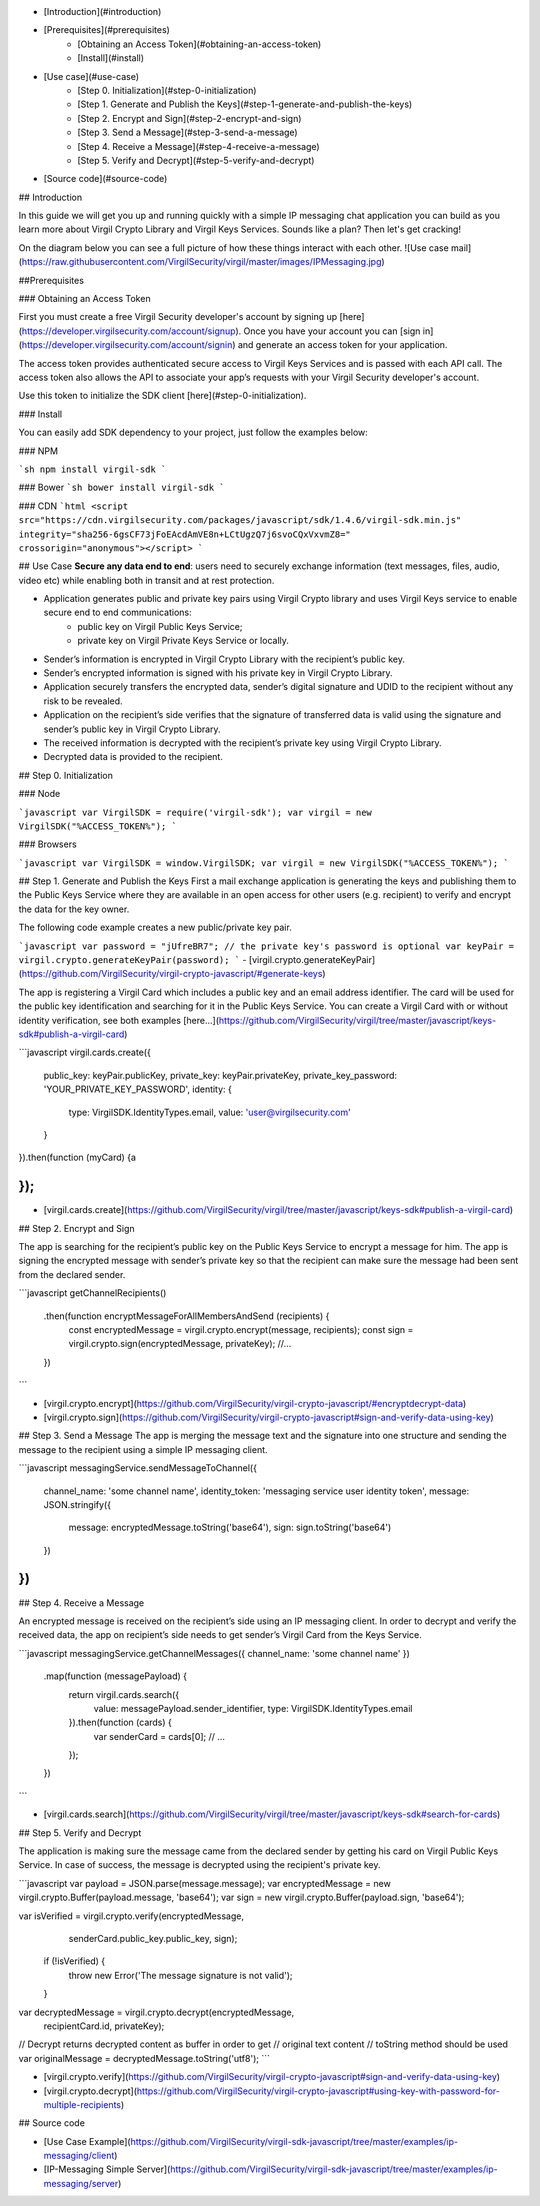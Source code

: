 - [Introduction](#introduction)
- [Prerequisites](#prerequisites)
 	- [Obtaining an Access Token](#obtaining-an-access-token)
 	- [Install](#install)
- [Use case](#use-case)
     - [Step 0. Initialization](#step-0-initialization) 
     - [Step 1. Generate and Publish the Keys](#step-1-generate-and-publish-the-keys)
     - [Step 2. Encrypt and Sign](#step-2-encrypt-and-sign)
     - [Step 3. Send a Message](#step-3-send-a-message)
     - [Step 4. Receive a Message](#step-4-receive-a-message)
     - [Step 5. Verify and Decrypt](#step-5-verify-and-decrypt)
- [Source code](#source-code)
 
## Introduction
 
In this guide we will get you up and running quickly with a simple IP messaging chat application you can build as you learn more about Virgil Crypto Library and Virgil Keys Services. Sounds like a plan? Then let's get cracking!
 
On the diagram below you can see a full picture of how these things interact with each other.
![Use case mail](https://raw.githubusercontent.com/VirgilSecurity/virgil/master/images/IPMessaging.jpg)
 
##Prerequisites
 
### Obtaining an Access Token
 
First you must create a free Virgil Security developer's account by signing up [here](https://developer.virgilsecurity.com/account/signup). Once you have your account you can [sign in](https://developer.virgilsecurity.com/account/signin) and generate an access token for your application.
 
The access token provides authenticated secure access to Virgil Keys Services and is passed with each API call. The access token also allows the API to associate your app’s requests with your Virgil Security developer's account.
 
Use this token to initialize the SDK client [here](#step-0-initialization).
 
### Install
 
You can easily add SDK dependency to your project, just follow the examples below:
 
### NPM
 
```sh
npm install virgil-sdk
```
 
### Bower
```sh
bower install virgil-sdk
```
  
### CDN
```html
<script 
src="https://cdn.virgilsecurity.com/packages/javascript/sdk/1.4.6/virgil-sdk.min.js" 
integrity="sha256-6gsCF73jFoEAcdAmVE8n+LCtUgzQ7j6svoCQxVxvmZ8="
crossorigin="anonymous"></script>
```
  
## Use Case
**Secure any data end to end**: users need to securely exchange information (text messages, files, audio, video etc) while enabling both in transit and at rest protection. 
 
- Application generates public and private key pairs using Virgil Crypto library and uses Virgil Keys service to enable secure end to end communications:
    - public key on Virgil Public Keys Service;
    - private key on Virgil Private Keys Service or locally.
- Sender’s information is encrypted in Virgil Crypto Library with the recipient’s public key.
- Sender’s encrypted information is signed with his private key in Virgil Crypto Library.
- Application securely transfers the encrypted data, sender’s digital signature and UDID to the recipient without any risk to be revealed.
- Application on the recipient’s side verifies that the signature of transferred data is valid using the signature and sender’s public key in Virgil Crypto Library.
- The received information is decrypted with the recipient’s private key using Virgil Crypto Library.
- Decrypted data is provided to the recipient.
 
## Step 0. Initialization
 
### Node
 
```javascript
var VirgilSDK = require('virgil-sdk');
var virgil = new VirgilSDK("%ACCESS_TOKEN%");
```
 
### Browsers
 
```javascript
var VirgilSDK = window.VirgilSDK;
var virgil = new VirgilSDK("%ACCESS_TOKEN%");
```
 
## Step 1. Generate and Publish the Keys
First a mail exchange application is generating the keys and publishing them to the Public Keys Service where they are available in an open access for other users (e.g. recipient) to verify and encrypt the data for the key owner.
 
The following code example creates a new public/private key pair.
 
```javascript
var password = "jUfreBR7";
// the private key's password is optional 
var keyPair = virgil.crypto.generateKeyPair(password); 
```
- [virgil.crypto.generateKeyPair](https://github.com/VirgilSecurity/virgil-crypto-javascript/#generate-keys)
 
The app is registering a Virgil Card which includes a public key and an email address identifier. The card will be used for the public key identification and searching for it in the Public Keys Service. You can create a Virgil Card with or without identity verification, see both examples [here...](https://github.com/VirgilSecurity/virgil/tree/master/javascript/keys-sdk#publish-a-virgil-card)
 
```javascript
virgil.cards.create({
	public_key: keyPair.publicKey,
 	private_key: keyPair.privateKey,
 	private_key_password: 'YOUR_PRIVATE_KEY_PASSWORD',
 	identity: {
 		type: VirgilSDK.IdentityTypes.email,
 		value: 'user@virgilsecurity.com'
 	}
}).then(function (myCard) {a
 
});
```
 
- [virgil.cards.create](https://github.com/VirgilSecurity/virgil/tree/master/javascript/keys-sdk#publish-a-virgil-card)
 
## Step 2. Encrypt and Sign
 
The app is searching for the recipient’s public key on the Public Keys Service to encrypt a message for him. The app is signing the encrypted message with sender’s private key so that the recipient can make sure the message had been sent from the declared sender.
 
```javascript
getChannelRecipients()
	.then(function encryptMessageForAllMembersAndSend (recipients) {
		const encryptedMessage = virgil.crypto.encrypt(message, recipients);
 		const sign = virgil.crypto.sign(encryptedMessage, privateKey);
 		//...
 	})
 		
```
 
- [virgil.crypto.encrypt](https://github.com/VirgilSecurity/virgil-crypto-javascript/#encryptdecrypt-data)
- [virgil.crypto.sign](https://github.com/VirgilSecurity/virgil-crypto-javascript#sign-and-verify-data-using-key)
 
## Step 3. Send a Message
The app is merging the message text and the signature into one structure and sending the message to the recipient using a simple IP messaging client.
 
```javascript
messagingService.sendMessageToChannel({
	channel_name: 'some channel name',
	identity_token: 'messaging service user identity token',
	message: JSON.stringify({
		message: encryptedMessage.toString('base64'),
		sign: sign.toString('base64')
	})
})
```
 
## Step 4. Receive a Message
 
An encrypted message is received on the recipient’s side using an IP messaging client. In order to decrypt and verify the received data, the app on recipient’s side needs to get sender’s Virgil Card from the Keys Service.
 
```javascript
messagingService.getChannelMessages({ channel_name: 'some channel name' })
	.map(function (messagePayload) {
		return virgil.cards.search({
			value: messagePayload.sender_identifier, 
			type: VirgilSDK.IdentityTypes.email
		}).then(function (cards) {
			var senderCard = cards[0];
			// ...
		});
	})
```
 
- [virgil.cards.search](https://github.com/VirgilSecurity/virgil/tree/master/javascript/keys-sdk#search-for-cards)
 
## Step 5. Verify and Decrypt
 
The application is making sure the message came from the declared sender by getting his card on Virgil Public Keys Service. In case of success, the message is decrypted using the recipient's private key.
 
```javascript
var payload = JSON.parse(message.message);
var encryptedMessage = new virgil.crypto.Buffer(payload.message, 'base64');
var sign = new virgil.crypto.Buffer(payload.sign, 'base64');
  
var isVerified = virgil.crypto.verify(encryptedMessage, 
       senderCard.public_key.public_key, sign);
  
 if (!isVerified) {
 	throw new Error('The message signature is not valid');
 }
  
var decryptedMessage = virgil.crypto.decrypt(encryptedMessage, 
       recipientCard.id, privateKey);
// Decrypt returns decrypted content as buffer in order to get 
// original text content
// toString method should be used
var originalMessage = decryptedMessage.toString('utf8');
```
 
- [virgil.crypto.verify](https://github.com/VirgilSecurity/virgil-crypto-javascript#sign-and-verify-data-using-key)
- [virgil.crypto.decrypt](https://github.com/VirgilSecurity/virgil-crypto-javascript#using-key-with-password-for-multiple-recipients)
 
## Source code
 
* [Use Case Example](https://github.com/VirgilSecurity/virgil-sdk-javascript/tree/master/examples/ip-messaging/client)
* [IP-Messaging Simple Server](https://github.com/VirgilSecurity/virgil-sdk-javascript/tree/master/examples/ip-messaging/server)